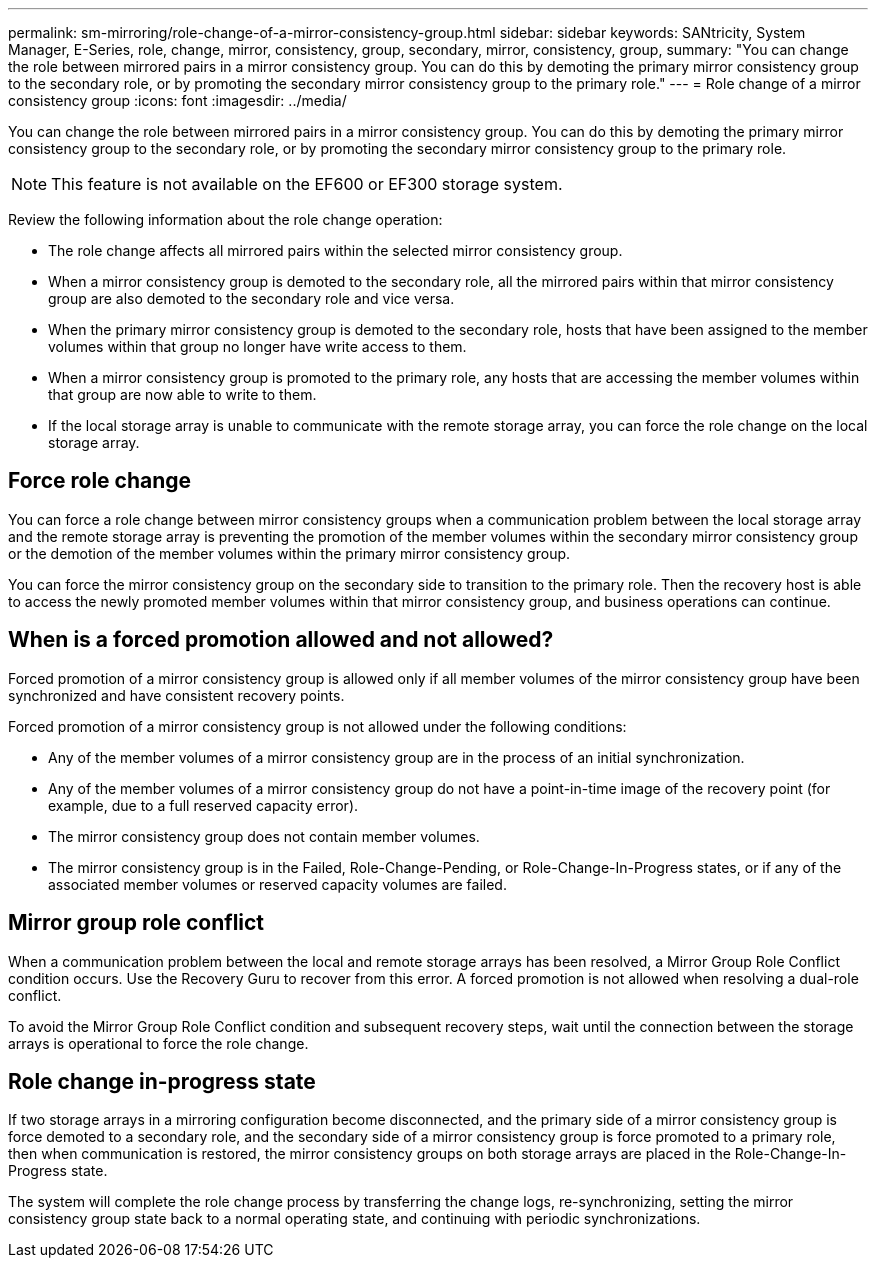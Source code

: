 ---
permalink: sm-mirroring/role-change-of-a-mirror-consistency-group.html
sidebar: sidebar
keywords: SANtricity, System Manager, E-Series, role, change, mirror, consistency, group, secondary, mirror, consistency, group,
summary: "You can change the role between mirrored pairs in a mirror consistency group. You can do this by demoting the primary mirror consistency group to the secondary role, or by promoting the secondary mirror consistency group to the primary role."
---
= Role change of a mirror consistency group
:icons: font
:imagesdir: ../media/

[.lead]
You can change the role between mirrored pairs in a mirror consistency group. You can do this by demoting the primary mirror consistency group to the secondary role, or by promoting the secondary mirror consistency group to the primary role.

[NOTE]
====
This feature is not available on the EF600 or EF300 storage system.
====

Review the following information about the role change operation:

* The role change affects all mirrored pairs within the selected mirror consistency group.
* When a mirror consistency group is demoted to the secondary role, all the mirrored pairs within that mirror consistency group are also demoted to the secondary role and vice versa.
* When the primary mirror consistency group is demoted to the secondary role, hosts that have been assigned to the member volumes within that group no longer have write access to them.
* When a mirror consistency group is promoted to the primary role, any hosts that are accessing the member volumes within that group are now able to write to them.
* If the local storage array is unable to communicate with the remote storage array, you can force the role change on the local storage array.

== Force role change

You can force a role change between mirror consistency groups when a communication problem between the local storage array and the remote storage array is preventing the promotion of the member volumes within the secondary mirror consistency group or the demotion of the member volumes within the primary mirror consistency group.

You can force the mirror consistency group on the secondary side to transition to the primary role. Then the recovery host is able to access the newly promoted member volumes within that mirror consistency group, and business operations can continue.

== When is a forced promotion allowed and not allowed?

Forced promotion of a mirror consistency group is allowed only if all member volumes of the mirror consistency group have been synchronized and have consistent recovery points.

Forced promotion of a mirror consistency group is not allowed under the following conditions:

* Any of the member volumes of a mirror consistency group are in the process of an initial synchronization.
* Any of the member volumes of a mirror consistency group do not have a point-in-time image of the recovery point (for example, due to a full reserved capacity error).
* The mirror consistency group does not contain member volumes.
* The mirror consistency group is in the Failed, Role-Change-Pending, or Role-Change-In-Progress states, or if any of the associated member volumes or reserved capacity volumes are failed.

== Mirror group role conflict

When a communication problem between the local and remote storage arrays has been resolved, a Mirror Group Role Conflict condition occurs. Use the Recovery Guru to recover from this error. A forced promotion is not allowed when resolving a dual-role conflict.

To avoid the Mirror Group Role Conflict condition and subsequent recovery steps, wait until the connection between the storage arrays is operational to force the role change.

== Role change in-progress state

If two storage arrays in a mirroring configuration become disconnected, and the primary side of a mirror consistency group is force demoted to a secondary role, and the secondary side of a mirror consistency group is force promoted to a primary role, then when communication is restored, the mirror consistency groups on both storage arrays are placed in the Role-Change-In-Progress state.

The system will complete the role change process by transferring the change logs, re-synchronizing, setting the mirror consistency group state back to a normal operating state, and continuing with periodic synchronizations.
